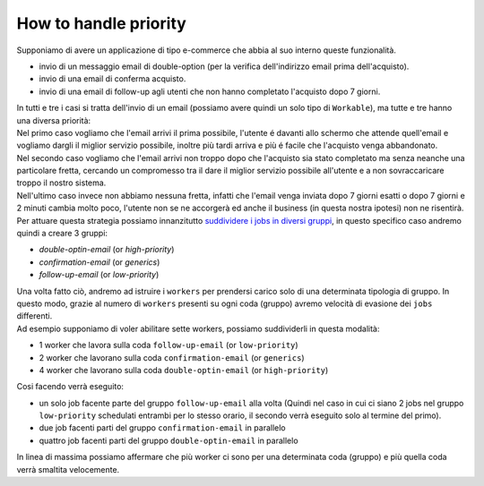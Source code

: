 How to handle priority
=================================

| Supponiamo di avere un applicazione di tipo e-commerce che abbia al suo interno queste funzionalità.

* invio di un messaggio email di double-option (per la verifica dell'indirizzo email prima dell'acquisto).
* invio di una email di conferma acquisto.
* invio di una email di follow-up agli utenti che non hanno completato l'acquisto dopo 7 giorni.

| In tutti e tre i casi si tratta dell'invio di un email (possiamo avere quindi un solo tipo di ``Workable``), ma tutte e tre hanno una diversa priorità:

| Nel primo caso vogliamo che l'email arrivi il prima possibile, l'utente é davanti allo schermo che attende quell'email e vogliamo dargli il miglior servizio possibile, inoltre più tardi arriva e più é facile che l'acquisto venga abbandonato.

| Nel secondo caso vogliamo che l'email arrivi non troppo dopo che l'acquisto sia stato completato ma senza neanche una particolare fretta, cercando un compromesso tra il dare il miglior servizio possibile all'utente e a non sovraccaricare troppo il nostro sistema.

| Nell'ultimo caso invece non abbiamo nessuna fretta, infatti che l'email venga inviata dopo 7 giorni esatti o dopo 7 giorni e 2 minuti cambia molto poco, l'utente non se ne accorgerà ed anche il business (in questa nostra ipotesi) non ne risentirà.

| Per attuare questa strategia possiamo innanzitutto `suddividere i jobs in diversi gruppi <jobs.html#raggrupare-i-job>`_, in questo specifico caso andremo quindi a creare 3 gruppi:

* `double-optin-email` (or `high-priority`)
* `confirmation-email` (or `generics`)
* `follow-up-email` (or `low-priority`)

| Una volta fatto ciò, andremo ad istruire i ``workers`` per prendersi carico solo di una determinata tipologia di gruppo. In questo modo, grazie al numero di ``workers`` presenti su ogni coda (gruppo) avremo velocità di evasione dei ``jobs`` differenti.
| Ad esempio supponiamo di voler abilitare sette workers, possiamo suddividerli in questa modalità:

* 1 worker che lavora sulla coda ``follow-up-email`` (or ``low-priority``)
* 2 worker che lavorano sulla coda ``confirmation-email`` (or ``generics``)
* 4 worker che lavorano sulla coda ``double-optin-email`` (or ``high-priority``)

| Cosi facendo verrà eseguito:

- un solo job facente parte del gruppo ``follow-up-email`` alla volta (Quindi nel caso in cui ci siano 2 jobs nel gruppo ``low-priority`` schedulati entrambi per lo stesso orario, il secondo verrà eseguito solo al termine del primo).
- due job facenti parti del gruppo ``confirmation-email`` in parallelo
- quattro job facenti parti del gruppo ``double-optin-email`` in parallelo

| In linea di massima possiamo affermare che più worker ci sono per una determinata coda (gruppo) e più quella coda verrà smaltita velocemente.
